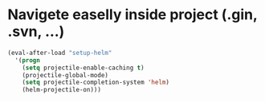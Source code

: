 * Navigete easelly inside project (.gin, .svn, ...)
#+begin_src emacs-lisp
  (eval-after-load "setup-helm"
    '(progn
      (setq projectile-enable-caching t)
      (projectile-global-mode)
      (setq projectile-completion-system 'helm)
      (helm-projectile-on)))
#+end_src
